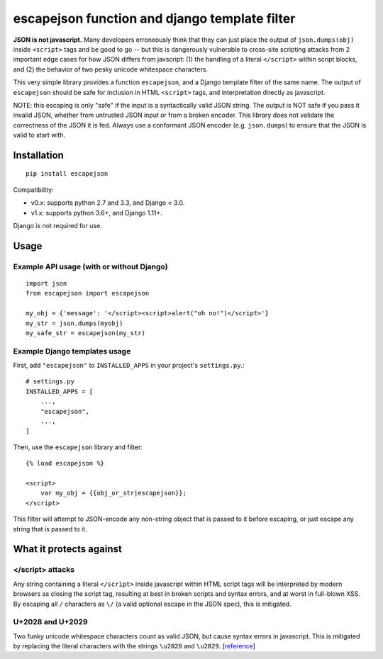 ==============================================
escapejson function and django template filter
==============================================

**JSON is not javascript.** Many developers erroneously think that they can
just place the output of ``json.dumps(obj)`` inside ``<script>`` tags and be
good to go -- but this is dangerously vulnerable to cross-site scripting
attacks from 2 important edge cases for how JSON differs from javscript: (1)
the handling of a literal ``</script>`` within script blocks, and (2) the
behavior of two pesky unicode whitespace characters.

This very simple library provides a function ``escapejson``, and a Django
template filter of the same name.  The output of ``escapejson`` should be safe
for inclusion in HTML ``<script>`` tags, and interpretation directly as
javascript.

NOTE: this escaping is only "safe" if the input is a syntactically valid JSON
string.  The output is NOT safe if you pass it invalid JSON, whether from
untrusted JSON input or from a broken encoder.  This library does not validate
the correctness of the JSON it is fed.  Always use a conformant JSON encoder
(e.g. ``json.dumps``) to ensure that the JSON is valid to start with.

Installation
============

::

    pip install escapejson


Compatibility:

- v0.x: supports python 2.7 and 3.3, and Django < 3.0.
- v1.x: supports python 3.6+, and Django 1.11+.

Django is not required for use.


Usage
=====

Example API usage (with or without Django)
-----------------------------------------
::

    import json
    from escapejson import escapejson

    my_obj = {'message': '</script><script>alert("oh no!")</script>'}
    my_str = json.dumps(myobj)
    my_safe_str = escapejson(my_str)

Example Django templates usage
------------------------------

First, add ``"escapejson"`` to ``INSTALLED_APPS`` in your project's ``settings.py``.::

    # settings.py
    INSTALLED_APPS = [
        ...,
        "escapejson",
        ...,
    ]
        

Then, use the ``escapejson`` library and filter::

    {% load escapejson %}

    <script>
        var my_obj = {{obj_or_str|escapejson}};
    </script>

This filter will attempt to JSON-encode any non-string object that is passed to it before
escaping, or just escape any string that is passed to it.


What it protects against
========================

</script> attacks
-----------------

Any string containing a literal ``</script>`` inside javascript within HTML
script tags will be interpreted by modern browsers as closing the script tag,
resulting at best in broken scripts and syntax errors, and at worst in
full-blown XSS.  By escaping all ``/`` characters as ``\/`` (a valid optional
escape in the JSON spec), this is mitigated.

U+2028 and U+2029
-----------------

Two funky unicode whitespace characters count as valid JSON, but cause syntax
errors in javascript.  This is mitigated by replacing the literal characters
with the strings ``\u2028`` and ``\u2029``.
[`reference <http://timelessrepo.com/json-isnt-a-javascript-subset/>`_]
